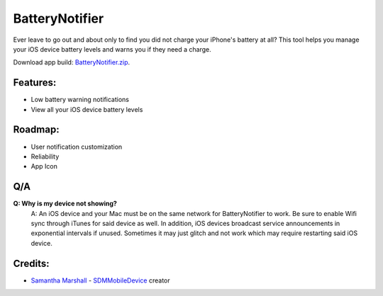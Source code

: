 BatteryNotifier
==================

.. image:: https://raw.github.com/kalvin126/BatteryNotifier/master/Resources/screenshot.png

Ever leave to go out and about only to find you did not charge your iPhone's battery at all?
This tool helps you manage your iOS device battery levels and warns you if they need a charge.

Download app build: `BatteryNotifier.zip`_.

.. _BatteryNotifier.zip:
    https://raw.github.com/kalvin126/BatteryNotifier/master/Resources/BatteryNotifier.zip

Features:
............

- Low battery warning notifications
- View all your iOS device battery levels 

Roadmap:
........

- User notification customization
- Reliability
- App Icon

Q/A
...
**Q: Why is my device not showing?**
    A: An iOS device and your Mac must be on the same network for BatteryNotifier to work. Be sure to enable Wifi sync through iTunes for said device as well. In addition, iOS devices broadcast service announcements in exponential intervals if unused. Sometimes it may just glitch and not work which may require restarting said iOS device.

Credits:
........
- `Samantha Marshall`_ - `SDMMobileDevice`_ creator

.. _Samantha Marshall:
    https://pewpewthespells.com

.. _SDMMobileDevice:
    https://github.com/samdmarshall/SDMMobileDevice
